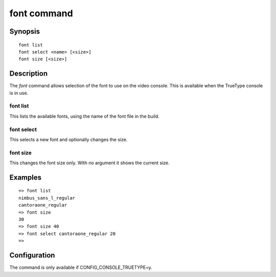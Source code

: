 .. SPDX-License-Identifier: GPL-2.0+:

.. index::
   single: font (command)

font command
============

Synopsis
--------

::

    font list
    font select <name> [<size>]
    font size [<size>]

Description
-----------

The *font* command allows selection of the font to use on the video console.
This is available when the TrueType console is in use.

font list
~~~~~~~~~

This lists the available fonts, using the name of the font file in the build.

font select
~~~~~~~~~~~

This selects a new font and optionally changes the size.

font size
~~~~~~~~~

This changes the font size only. With no argument it shows the current size.

Examples
--------

::

    => font list
    nimbus_sans_l_regular
    cantoraone_regular
    => font size
    30
    => font size 40
    => font select cantoraone_regular 20
    =>

Configuration
-------------

The command is only available if CONFIG_CONSOLE_TRUETYPE=y.
